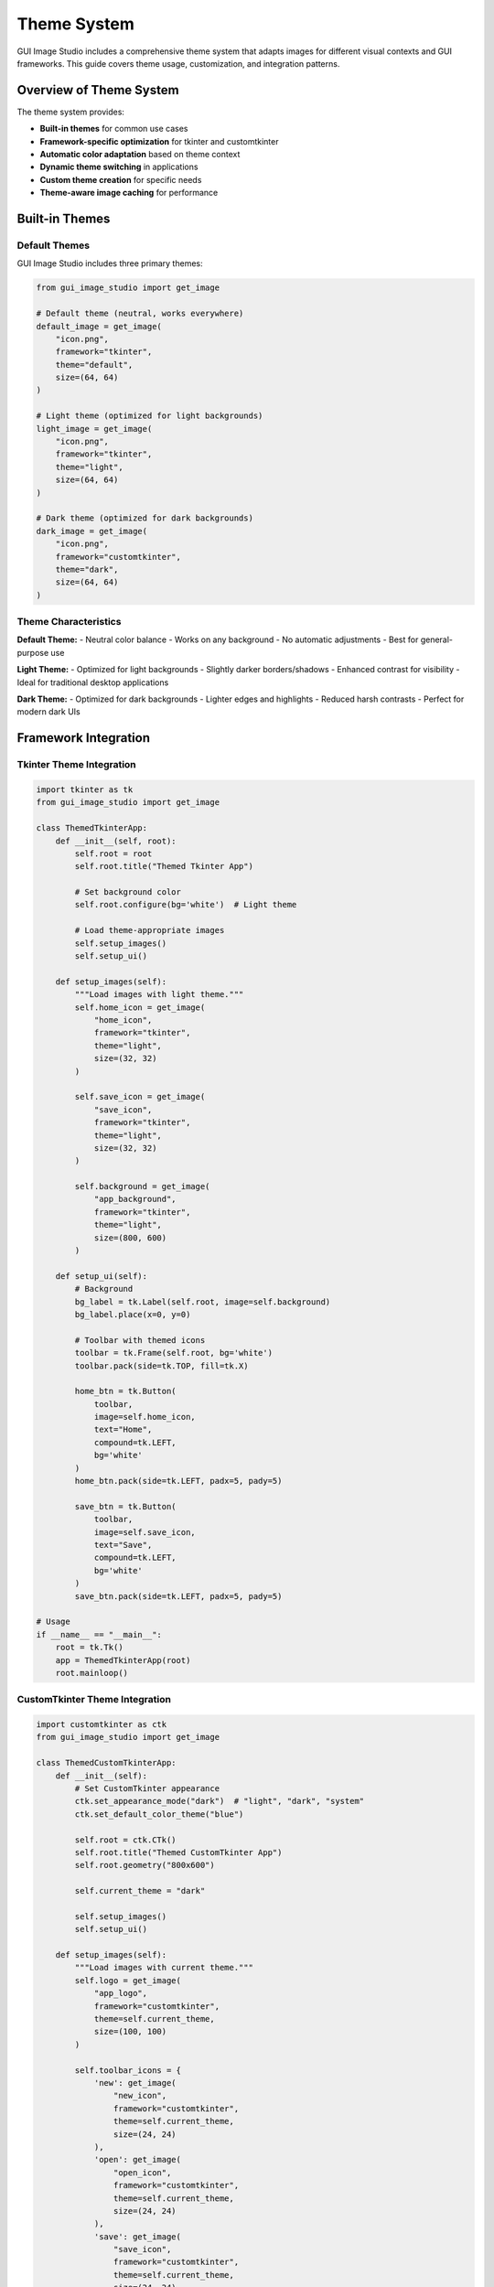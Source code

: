 Theme System
============

GUI Image Studio includes a comprehensive theme system that adapts images for different visual contexts and GUI frameworks. This guide covers theme usage, customization, and integration patterns.

Overview of Theme System
-------------------------

The theme system provides:

- **Built-in themes** for common use cases
- **Framework-specific optimization** for tkinter and customtkinter
- **Automatic color adaptation** based on theme context
- **Dynamic theme switching** in applications
- **Custom theme creation** for specific needs
- **Theme-aware image caching** for performance

Built-in Themes
----------------

Default Themes
~~~~~~~~~~~~~~

GUI Image Studio includes three primary themes:

.. code-block:: python

    from gui_image_studio import get_image

    # Default theme (neutral, works everywhere)
    default_image = get_image(
        "icon.png",
        framework="tkinter",
        theme="default",
        size=(64, 64)
    )

    # Light theme (optimized for light backgrounds)
    light_image = get_image(
        "icon.png",
        framework="tkinter",
        theme="light",
        size=(64, 64)
    )

    # Dark theme (optimized for dark backgrounds)
    dark_image = get_image(
        "icon.png",
        framework="customtkinter",
        theme="dark",
        size=(64, 64)
    )

Theme Characteristics
~~~~~~~~~~~~~~~~~~~~~

**Default Theme:**
- Neutral color balance
- Works on any background
- No automatic adjustments
- Best for general-purpose use

**Light Theme:**
- Optimized for light backgrounds
- Slightly darker borders/shadows
- Enhanced contrast for visibility
- Ideal for traditional desktop applications

**Dark Theme:**
- Optimized for dark backgrounds
- Lighter edges and highlights
- Reduced harsh contrasts
- Perfect for modern dark UIs

Framework Integration
---------------------

Tkinter Theme Integration
~~~~~~~~~~~~~~~~~~~~~~~~~

.. code-block:: python

    import tkinter as tk
    from gui_image_studio import get_image

    class ThemedTkinterApp:
        def __init__(self, root):
            self.root = root
            self.root.title("Themed Tkinter App")

            # Set background color
            self.root.configure(bg='white')  # Light theme

            # Load theme-appropriate images
            self.setup_images()
            self.setup_ui()

        def setup_images(self):
            """Load images with light theme."""
            self.home_icon = get_image(
                "home_icon",
                framework="tkinter",
                theme="light",
                size=(32, 32)
            )

            self.save_icon = get_image(
                "save_icon",
                framework="tkinter",
                theme="light",
                size=(32, 32)
            )

            self.background = get_image(
                "app_background",
                framework="tkinter",
                theme="light",
                size=(800, 600)
            )

        def setup_ui(self):
            # Background
            bg_label = tk.Label(self.root, image=self.background)
            bg_label.place(x=0, y=0)

            # Toolbar with themed icons
            toolbar = tk.Frame(self.root, bg='white')
            toolbar.pack(side=tk.TOP, fill=tk.X)

            home_btn = tk.Button(
                toolbar,
                image=self.home_icon,
                text="Home",
                compound=tk.LEFT,
                bg='white'
            )
            home_btn.pack(side=tk.LEFT, padx=5, pady=5)

            save_btn = tk.Button(
                toolbar,
                image=self.save_icon,
                text="Save",
                compound=tk.LEFT,
                bg='white'
            )
            save_btn.pack(side=tk.LEFT, padx=5, pady=5)

    # Usage
    if __name__ == "__main__":
        root = tk.Tk()
        app = ThemedTkinterApp(root)
        root.mainloop()

CustomTkinter Theme Integration
~~~~~~~~~~~~~~~~~~~~~~~~~~~~~~~

.. code-block:: python

    import customtkinter as ctk
    from gui_image_studio import get_image

    class ThemedCustomTkinterApp:
        def __init__(self):
            # Set CustomTkinter appearance
            ctk.set_appearance_mode("dark")  # "light", "dark", "system"
            ctk.set_default_color_theme("blue")

            self.root = ctk.CTk()
            self.root.title("Themed CustomTkinter App")
            self.root.geometry("800x600")

            self.current_theme = "dark"

            self.setup_images()
            self.setup_ui()

        def setup_images(self):
            """Load images with current theme."""
            self.logo = get_image(
                "app_logo",
                framework="customtkinter",
                theme=self.current_theme,
                size=(100, 100)
            )

            self.toolbar_icons = {
                'new': get_image(
                    "new_icon",
                    framework="customtkinter",
                    theme=self.current_theme,
                    size=(24, 24)
                ),
                'open': get_image(
                    "open_icon",
                    framework="customtkinter",
                    theme=self.current_theme,
                    size=(24, 24)
                ),
                'save': get_image(
                    "save_icon",
                    framework="customtkinter",
                    theme=self.current_theme,
                    size=(24, 24)
                )
            }

        def setup_ui(self):
            # Main container
            main_frame = ctk.CTkFrame(self.root)
            main_frame.pack(fill="both", expand=True, padx=20, pady=20)

            # Header with logo
            header = ctk.CTkFrame(main_frame)
            header.pack(fill="x", pady=(0, 20))

            logo_label = ctk.CTkLabel(
                header,
                image=self.logo,
                text=""
            )
            logo_label.pack(side="left", padx=20, pady=20)

            # Theme toggle button
            theme_btn = ctk.CTkButton(
                header,
                text="Toggle Theme",
                command=self.toggle_theme
            )
            theme_btn.pack(side="right", padx=20, pady=20)

            # Toolbar
            toolbar = ctk.CTkFrame(main_frame)
            toolbar.pack(fill="x", pady=(0, 20))

            # Toolbar buttons with icons
            self.toolbar_buttons = {}
            for name, icon in self.toolbar_icons.items():
                btn = ctk.CTkButton(
                    toolbar,
                    image=icon,
                    text=name.capitalize(),
                    width=100,
                    command=lambda n=name: self.toolbar_action(n)
                )
                btn.pack(side="left", padx=10, pady=10)
                self.toolbar_buttons[name] = btn

        def toggle_theme(self):
            """Toggle between light and dark themes."""
            if self.current_theme == "dark":
                self.current_theme = "light"
                ctk.set_appearance_mode("light")
            else:
                self.current_theme = "dark"
                ctk.set_appearance_mode("dark")

            # Reload images with new theme
            self.setup_images()
            self.update_ui_images()

        def update_ui_images(self):
            """Update UI elements with new themed images."""
            # Update logo
            logo_label = self.root.winfo_children()[0].winfo_children()[0].winfo_children()[0]
            logo_label.configure(image=self.logo)

            # Update toolbar icons
            for name, button in self.toolbar_buttons.items():
                button.configure(image=self.toolbar_icons[name])

        def toolbar_action(self, action):
            print(f"Toolbar action: {action}")

        def run(self):
            self.root.mainloop()

    # Usage
    if __name__ == "__main__":
        app = ThemedCustomTkinterApp()
        app.run()

Dynamic Theme Switching
------------------------

Theme Manager Class
~~~~~~~~~~~~~~~~~~~

.. code-block:: python

    class ThemeManager:
        def __init__(self, framework="tkinter"):
            self.framework = framework
            self.current_theme = "default"
            self.image_cache = {}
            self.theme_callbacks = []

        def set_theme(self, theme_name):
            """Change the current theme."""
            if theme_name != self.current_theme:
                old_theme = self.current_theme
                self.current_theme = theme_name

                # Clear cache to force reload with new theme
                self.image_cache.clear()

                # Notify callbacks
                for callback in self.theme_callbacks:
                    callback(old_theme, theme_name)

        def get_current_theme(self):
            """Get the current theme name."""
            return self.current_theme

        def load_image(self, image_name, **kwargs):
            """Load image with current theme."""
            # Create cache key
            cache_key = f"{image_name}_{self.current_theme}_{hash(str(sorted(kwargs.items())))}"

            if cache_key not in self.image_cache:
                self.image_cache[cache_key] = get_image(
                    image_name,
                    framework=self.framework,
                    theme=self.current_theme,
                    **kwargs
                )

            return self.image_cache[cache_key]

        def register_theme_callback(self, callback):
            """Register a callback for theme changes."""
            self.theme_callbacks.append(callback)

        def unregister_theme_callback(self, callback):
            """Unregister a theme change callback."""
            if callback in self.theme_callbacks:
                self.theme_callbacks.remove(callback)

        def preload_images(self, image_list, **kwargs):
            """Preload images for all themes."""
            themes = ["default", "light", "dark"]

            for theme in themes:
                old_theme = self.current_theme
                self.current_theme = theme

                for image_name in image_list:
                    self.load_image(image_name, **kwargs)

                self.current_theme = old_theme

    # Usage example
    class ThemeAwareApplication:
        def __init__(self, root):
            self.root = root
            self.theme_manager = ThemeManager("customtkinter")

            # Register for theme changes
            self.theme_manager.register_theme_callback(self.on_theme_changed)

            self.setup_ui()

        def setup_ui(self):
            # Load images using theme manager
            self.icon = self.theme_manager.load_image("app_icon", size=(64, 64))
            self.background = self.theme_manager.load_image("background", size=(800, 600))

            # Create UI elements
            self.icon_label = tk.Label(self.root, image=self.icon)
            self.icon_label.pack(pady=20)

            # Theme selection buttons
            theme_frame = tk.Frame(self.root)
            theme_frame.pack(pady=10)

            for theme in ["default", "light", "dark"]:
                btn = tk.Button(
                    theme_frame,
                    text=theme.capitalize(),
                    command=lambda t=theme: self.change_theme(t)
                )
                btn.pack(side=tk.LEFT, padx=5)

        def change_theme(self, theme_name):
            """Change application theme."""
            self.theme_manager.set_theme(theme_name)

        def on_theme_changed(self, old_theme, new_theme):
            """Handle theme change."""
            print(f"Theme changed from {old_theme} to {new_theme}")

            # Reload images
            self.icon = self.theme_manager.load_image("app_icon", size=(64, 64))
            self.background = self.theme_manager.load_image("background", size=(800, 600))

            # Update UI
            self.icon_label.configure(image=self.icon)

Custom Theme Creation
---------------------

Creating Custom Themes
~~~~~~~~~~~~~~~~~~~~~~~

While GUI Image Studio doesn't support custom theme definitions directly, you can create theme-like behavior by applying consistent transformations:

.. code-block:: python

    class CustomThemeProcessor:
        def __init__(self, framework="tkinter"):
            self.framework = framework
            self.custom_themes = {
                'corporate': {
                    'tint_color': (0, 100, 200),
                    'tint_intensity': 0.1,
                    'contrast': 1.1,
                    'saturation': 0.9
                },
                'warm': {
                    'tint_color': (255, 200, 150),
                    'tint_intensity': 0.15,
                    'contrast': 1.05,
                    'saturation': 1.1
                },
                'cool': {
                    'tint_color': (150, 200, 255),
                    'tint_intensity': 0.12,
                    'contrast': 1.08,
                    'saturation': 0.95
                },
                'high_contrast': {
                    'contrast': 1.5,
                    'saturation': 1.2,
                    'tint_intensity': 0.0
                },
                'vintage': {
                    'tint_color': (210, 180, 140),
                    'tint_intensity': 0.3,
                    'contrast': 1.2,
                    'saturation': 0.8,
                    'grayscale': False
                }
            }

        def load_themed_image(self, image_name, custom_theme, **kwargs):
            """Load image with custom theme applied."""

            if custom_theme not in self.custom_themes:
                raise ValueError(f"Unknown custom theme: {custom_theme}")

            theme_params = self.custom_themes[custom_theme].copy()

            # Merge with any additional parameters
            theme_params.update(kwargs)

            return get_image(
                image_name,
                framework=self.framework,
                **theme_params
            )

        def create_theme_set(self, image_name, themes=None, **base_kwargs):
            """Create a set of images with different custom themes."""

            if themes is None:
                themes = list(self.custom_themes.keys())

            theme_set = {}

            for theme_name in themes:
                theme_set[theme_name] = self.load_themed_image(
                    image_name,
                    theme_name,
                    **base_kwargs
                )

            return theme_set

    # Usage
    def create_custom_themed_icons():
        processor = CustomThemeProcessor("customtkinter")

        # Create icon set with custom themes
        icon_set = processor.create_theme_set(
            "main_icon",
            themes=['corporate', 'warm', 'cool'],
            size=(64, 64)
        )

        # Use different themed versions
        corporate_icon = icon_set['corporate']
        warm_icon = icon_set['warm']
        cool_icon = icon_set['cool']

        return icon_set

Theme-Aware Components
----------------------

Themed Button Component
~~~~~~~~~~~~~~~~~~~~~~~

.. code-block:: python

    import tkinter as tk
    from gui_image_studio import get_image

    class ThemedButton:
        def __init__(self, parent, image_name, text="", theme_manager=None, **kwargs):
            self.parent = parent
            self.image_name = image_name
            self.text = text
            self.theme_manager = theme_manager or ThemeManager()
            self.kwargs = kwargs

            # Create button
            self.button = tk.Button(
                parent,
                text=text,
                compound=tk.LEFT,
                **kwargs
            )

            # Load initial image
            self.update_image()

            # Register for theme changes
            if self.theme_manager:
                self.theme_manager.register_theme_callback(self.on_theme_changed)

        def update_image(self):
            """Update button image with current theme."""
            image = self.theme_manager.load_image(
                self.image_name,
                size=(24, 24)
            )
            self.button.configure(image=image)

            # Keep reference to prevent garbage collection
            self.button.image = image

        def on_theme_changed(self, old_theme, new_theme):
            """Handle theme change."""
            self.update_image()

        def pack(self, **kwargs):
            self.button.pack(**kwargs)

        def grid(self, **kwargs):
            self.button.grid(**kwargs)

        def configure(self, **kwargs):
            self.button.configure(**kwargs)

    # Usage
    class ThemedButtonDemo:
        def __init__(self):
            self.root = tk.Tk()
            self.root.title("Themed Button Demo")

            # Create theme manager
            self.theme_manager = ThemeManager("tkinter")

            # Create themed buttons
            self.save_btn = ThemedButton(
                self.root,
                "save_icon",
                "Save",
                self.theme_manager,
                command=self.save_action
            )
            self.save_btn.pack(pady=10)

            self.open_btn = ThemedButton(
                self.root,
                "open_icon",
                "Open",
                self.theme_manager,
                command=self.open_action
            )
            self.open_btn.pack(pady=10)

            # Theme selection
            theme_frame = tk.Frame(self.root)
            theme_frame.pack(pady=20)

            tk.Label(theme_frame, text="Theme:").pack(side=tk.LEFT)

            for theme in ["default", "light", "dark"]:
                btn = tk.Button(
                    theme_frame,
                    text=theme,
                    command=lambda t=theme: self.theme_manager.set_theme(t)
                )
                btn.pack(side=tk.LEFT, padx=5)

        def save_action(self):
            print("Save clicked")

        def open_action(self):
            print("Open clicked")

        def run(self):
            self.root.mainloop()

Themed Image Gallery
~~~~~~~~~~~~~~~~~~~~

.. code-block:: python

    class ThemedImageGallery:
        def __init__(self, root, image_list, theme_manager=None):
            self.root = root
            self.image_list = image_list
            self.theme_manager = theme_manager or ThemeManager()
            self.image_labels = []

            self.setup_ui()

            # Register for theme changes
            self.theme_manager.register_theme_callback(self.on_theme_changed)

        def setup_ui(self):
            # Gallery frame
            self.gallery_frame = tk.Frame(self.root)
            self.gallery_frame.pack(fill="both", expand=True, padx=20, pady=20)

            # Load and display images
            self.load_gallery_images()

            # Theme controls
            controls = tk.Frame(self.root)
            controls.pack(pady=10)

            tk.Label(controls, text="Gallery Theme:").pack(side=tk.LEFT)

            for theme in ["default", "light", "dark"]:
                btn = tk.Button(
                    controls,
                    text=theme.capitalize(),
                    command=lambda t=theme: self.change_theme(t)
                )
                btn.pack(side=tk.LEFT, padx=5)

        def load_gallery_images(self):
            """Load all gallery images with current theme."""
            # Clear existing images
            for label in self.image_labels:
                label.destroy()
            self.image_labels.clear()

            # Load images in grid
            row, col = 0, 0
            max_cols = 4

            for image_name in self.image_list:
                image = self.theme_manager.load_image(
                    image_name,
                    size=(150, 150)
                )

                label = tk.Label(
                    self.gallery_frame,
                    image=image,
                    relief=tk.RAISED,
                    borderwidth=2
                )
                label.grid(row=row, column=col, padx=5, pady=5)
                label.image = image  # Keep reference

                self.image_labels.append(label)

                col += 1
                if col >= max_cols:
                    col = 0
                    row += 1

        def change_theme(self, theme_name):
            """Change gallery theme."""
            self.theme_manager.set_theme(theme_name)

        def on_theme_changed(self, old_theme, new_theme):
            """Handle theme change."""
            print(f"Gallery theme changed to {new_theme}")
            self.load_gallery_images()

Performance Considerations
--------------------------

Theme Caching Strategies
~~~~~~~~~~~~~~~~~~~~~~~~~

.. code-block:: python

    class OptimizedThemeManager:
        def __init__(self, framework="tkinter", cache_size=200):
            self.framework = framework
            self.current_theme = "default"
            self.cache = {}
            self.cache_order = []
            self.max_cache_size = cache_size
            self.theme_callbacks = []

        def load_image(self, image_name, **kwargs):
            """Load image with optimized caching."""
            cache_key = self._create_cache_key(image_name, **kwargs)

            # Check cache
            if cache_key in self.cache:
                # Move to end (LRU)
                self.cache_order.remove(cache_key)
                self.cache_order.append(cache_key)
                return self.cache[cache_key]

            # Load image
            image = get_image(
                image_name,
                framework=self.framework,
                theme=self.current_theme,
                **kwargs
            )

            # Add to cache
            self._add_to_cache(cache_key, image)

            return image

        def _create_cache_key(self, image_name, **kwargs):
            """Create a unique cache key."""
            key_parts = [image_name, self.current_theme]
            key_parts.extend([f"{k}={v}" for k, v in sorted(kwargs.items())])
            return "|".join(key_parts)

        def _add_to_cache(self, key, image):
            """Add image to cache with size management."""
            self.cache[key] = image
            self.cache_order.append(key)

            # Maintain cache size
            while len(self.cache) > self.max_cache_size:
                oldest_key = self.cache_order.pop(0)
                del self.cache[oldest_key]

        def clear_theme_cache(self, theme_name=None):
            """Clear cache for specific theme or all themes."""
            if theme_name is None:
                self.cache.clear()
                self.cache_order.clear()
            else:
                # Remove entries for specific theme
                keys_to_remove = [
                    key for key in self.cache.keys()
                    if f"|{theme_name}|" in key
                ]

                for key in keys_to_remove:
                    del self.cache[key]
                    if key in self.cache_order:
                        self.cache_order.remove(key)

        def get_cache_stats(self):
            """Get cache statistics."""
            return {
                'size': len(self.cache),
                'max_size': self.max_cache_size,
                'hit_rate': getattr(self, '_hit_count', 0) / getattr(self, '_request_count', 1)
            }

Preloading Strategies
~~~~~~~~~~~~~~~~~~~~~

.. code-block:: python

    def preload_themed_images(theme_manager, image_list, themes=None):
        """Preload images for multiple themes."""

        if themes is None:
            themes = ["default", "light", "dark"]

        current_theme = theme_manager.get_current_theme()

        print(f"Preloading {len(image_list)} images for {len(themes)} themes...")

        for theme in themes:
            theme_manager.set_theme(theme)

            for image_name in image_list:
                # Load common sizes
                for size in [(16, 16), (24, 24), (32, 32), (64, 64)]:
                    theme_manager.load_image(image_name, size=size)

        # Restore original theme
        theme_manager.set_theme(current_theme)

        print("Preloading complete")

Best Practices
--------------

Theme Design Guidelines
~~~~~~~~~~~~~~~~~~~~~~~

1. **Consistency**: Use consistent theme application across your application
2. **Accessibility**: Ensure themes provide adequate contrast
3. **Performance**: Cache themed images appropriately
4. **User Choice**: Allow users to select their preferred theme

.. code-block:: python

    # Good: Consistent theme usage
    class ConsistentThemedApp:
        def __init__(self):
            self.theme_manager = ThemeManager("customtkinter")

            # Load all images through theme manager
            self.icons = {
                'home': self.theme_manager.load_image("home", size=(32, 32)),
                'save': self.theme_manager.load_image("save", size=(32, 32)),
                'open': self.theme_manager.load_image("open", size=(32, 32))
            }

Theme Testing
~~~~~~~~~~~~~

.. code-block:: python

    def test_theme_compatibility(image_list, themes=None):
        """Test image compatibility across themes."""

        if themes is None:
            themes = ["default", "light", "dark"]

        theme_manager = ThemeManager("tkinter")
        results = {}

        for theme in themes:
            theme_manager.set_theme(theme)
            theme_results = []

            for image_name in image_list:
                try:
                    image = theme_manager.load_image(image_name, size=(64, 64))
                    theme_results.append({'image': image_name, 'status': 'success'})
                except Exception as e:
                    theme_results.append({'image': image_name, 'status': 'error', 'error': str(e)})

            results[theme] = theme_results

        return results

Integration Examples
--------------------

Complete Themed Application
~~~~~~~~~~~~~~~~~~~~~~~~~~~~

.. code-block:: python

    class CompleteThemedApplication:
        def __init__(self):
            # Initialize CustomTkinter
            ctk.set_appearance_mode("system")

            self.root = ctk.CTk()
            self.root.title("Complete Themed Application")
            self.root.geometry("1000x700")

            # Theme management
            self.theme_manager = ThemeManager("customtkinter")
            self.theme_manager.register_theme_callback(self.on_theme_changed)

            # Detect system theme
            self.detect_system_theme()

            self.setup_ui()
            self.preload_images()

        def detect_system_theme(self):
            """Detect and set system theme."""
            appearance = ctk.get_appearance_mode()
            if appearance == "Dark":
                self.theme_manager.set_theme("dark")
            else:
                self.theme_manager.set_theme("light")

        def setup_ui(self):
            # Main layout
            self.setup_header()
            self.setup_sidebar()
            self.setup_main_content()
            self.setup_status_bar()

        def setup_header(self):
            """Setup application header."""
            header = ctk.CTkFrame(self.root, height=80)
            header.pack(fill="x", padx=10, pady=(10, 0))
            header.pack_propagate(False)

            # Logo
            logo = self.theme_manager.load_image("app_logo", size=(60, 60))
            logo_label = ctk.CTkLabel(header, image=logo, text="")
            logo_label.pack(side="left", padx=20, pady=10)

            # Title
            title = ctk.CTkLabel(
                header,
                text="Themed Application",
                font=ctk.CTkFont(size=24, weight="bold")
            )
            title.pack(side="left", padx=20)

            # Theme toggle
            theme_btn = ctk.CTkButton(
                header,
                text="Toggle Theme",
                command=self.toggle_theme,
                width=120
            )
            theme_btn.pack(side="right", padx=20, pady=20)

        def setup_sidebar(self):
            """Setup navigation sidebar."""
            self.sidebar = ctk.CTkFrame(self.root, width=200)
            self.sidebar.pack(side="left", fill="y", padx=(10, 0), pady=10)
            self.sidebar.pack_propagate(False)

            # Navigation buttons
            nav_items = [
                ("home", "Home"),
                ("documents", "Documents"),
                ("settings", "Settings"),
                ("help", "Help")
            ]

            self.nav_buttons = {}
            for icon_name, text in nav_items:
                icon = self.theme_manager.load_image(icon_name, size=(24, 24))

                btn = ctk.CTkButton(
                    self.sidebar,
                    image=icon,
                    text=text,
                    anchor="w",
                    height=40,
                    command=lambda t=text: self.navigate_to(t)
                )
                btn.pack(fill="x", padx=10, pady=5)

                self.nav_buttons[icon_name] = btn

        def setup_main_content(self):
            """Setup main content area."""
            self.main_frame = ctk.CTkFrame(self.root)
            self.main_frame.pack(side="right", fill="both", expand=True, padx=10, pady=10)

            # Content will be loaded dynamically
            self.load_home_content()

        def setup_status_bar(self):
            """Setup status bar."""
            self.status_bar = ctk.CTkFrame(self.root, height=30)
            self.status_bar.pack(side="bottom", fill="x", padx=10, pady=(0, 10))
            self.status_bar.pack_propagate(False)

            self.status_label = ctk.CTkLabel(
                self.status_bar,
                text=f"Theme: {self.theme_manager.get_current_theme().capitalize()}",
                font=ctk.CTkFont(size=12)
            )
            self.status_label.pack(side="left", padx=10, pady=5)

        def load_home_content(self):
            """Load home page content."""
            # Clear existing content
            for widget in self.main_frame.winfo_children():
                widget.destroy()

            # Welcome message
            welcome = ctk.CTkLabel(
                self.main_frame,
                text="Welcome to the Themed Application",
                font=ctk.CTkFont(size=20, weight="bold")
            )
            welcome.pack(pady=30)

            # Feature showcase
            features_frame = ctk.CTkFrame(self.main_frame)
            features_frame.pack(fill="both", expand=True, padx=20, pady=20)

            # Load feature images
            feature_images = []
            for i in range(6):
                img = self.theme_manager.load_image(f"feature_{i+1}", size=(100, 100))
                feature_images.append(img)

            # Display in grid
            for i, img in enumerate(feature_images):
                row, col = divmod(i, 3)

                feature_label = ctk.CTkLabel(features_frame, image=img, text="")
                feature_label.grid(row=row, column=col, padx=20, pady=20)

        def toggle_theme(self):
            """Toggle between light and dark themes."""
            current = self.theme_manager.get_current_theme()
            new_theme = "light" if current == "dark" else "dark"

            # Update CustomTkinter appearance
            ctk.set_appearance_mode(new_theme)

            # Update theme manager
            self.theme_manager.set_theme(new_theme)

        def on_theme_changed(self, old_theme, new_theme):
            """Handle theme change."""
            print(f"Application theme changed from {old_theme} to {new_theme}")

            # Update status bar
            self.status_label.configure(text=f"Theme: {new_theme.capitalize()}")

            # Reload current content
            self.load_home_content()

            # Update navigation icons
            nav_items = [
                ("home", "Home"),
                ("documents", "Documents"),
                ("settings", "Settings"),
                ("help", "Help")
            ]

            for icon_name, text in nav_items:
                if icon_name in self.nav_buttons:
                    new_icon = self.theme_manager.load_image(icon_name, size=(24, 24))
                    self.nav_buttons[icon_name].configure(image=new_icon)

        def navigate_to(self, page):
            """Navigate to different pages."""
            print(f"Navigating to: {page}")
            # Implementation would load different content based on page

        def preload_images(self):
            """Preload commonly used images."""
            common_images = [
                "app_logo", "home", "documents", "settings", "help"
            ] + [f"feature_{i+1}" for i in range(6)]

            # Preload for both themes
            current_theme = self.theme_manager.get_current_theme()

            for theme in ["light", "dark"]:
                self.theme_manager.set_theme(theme)
                for image_name in common_images:
                    try:
                        self.theme_manager.load_image(image_name, size=(24, 24))
                        self.theme_manager.load_image(image_name, size=(60, 60))
                        self.theme_manager.load_image(image_name, size=(100, 100))
                    except:
                        pass  # Skip missing images

            # Restore original theme
            self.theme_manager.set_theme(current_theme)

        def run(self):
            self.root.mainloop()

    # Usage
    if __name__ == "__main__":
        app = CompleteThemedApplication()
        app.run()

Next Steps
----------

Now that you understand the theme system:

1. **Learn Custom Filters**: :doc:`custom_filters`
2. **Explore Performance Optimization**: :doc:`performance_optimization`
3. **Try Advanced Examples**: :doc:`../examples/index`
4. **Build Themed Applications**: :doc:`gui_development`
